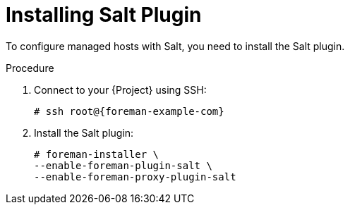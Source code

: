 [id="salt_guide_installing_salt_plugin_{context}"]
= Installing Salt Plugin

To configure managed hosts with Salt, you need to install the Salt plugin.

ifdef::orcharhino[]
[TIP]
====
Select *Salt* as a configuration management system during step five of the xref:sources/installation_and_maintenance/orcharhino_installation_guide.adoc#oig_main_installation_steps[main orcharhino installation steps].
Choosing this option installs and configures both the Salt plugin and a Salt Master on your orcharhino.
====
endif::[]

.Procedure
. Connect to your {Project} using SSH:
+
[options="nowrap" subs="attributes"]
----
# ssh root@{foreman-example-com}
----
. Install the Salt plugin:
+
[options="nowrap" subs="attributes"]
----
# foreman-installer \
--enable-foreman-plugin-salt \
--enable-foreman-proxy-plugin-salt
----
